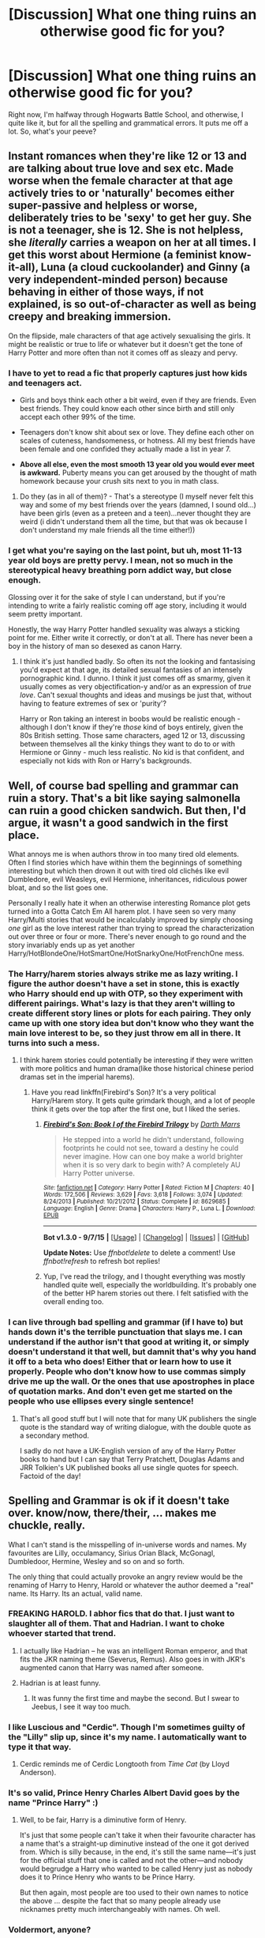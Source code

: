 #+TITLE: [Discussion] What one thing ruins an otherwise good fic for you?

* [Discussion] What one thing ruins an otherwise good fic for you?
:PROPERTIES:
:Author: A2i9
:Score: 21
:DateUnix: 1444554882.0
:DateShort: 2015-Oct-11
:FlairText: Discussion
:END:
Right now, I'm halfway through Hogwarts Battle School, and otherwise, I quite like it, but for all the spelling and grammatical errors. It puts me off a lot. So, what's your peeve?


** Instant romances when they're like 12 or 13 and are talking about true love and sex etc. Made worse when the female character at that age actively tries to or 'naturally' becomes either super-passive and helpless or worse, deliberately tries to be 'sexy' to get her guy. She is not a teenager, she is 12. She is not helpless, she /literally/ carries a weapon on her at all times. I get this worst about Hermione (a feminist know-it-all), Luna (a cloud cuckoolander) and Ginny (a very independent-minded person) because behaving in either of those ways, if not explained, is so out-of-character as well as being creepy and breaking immersion.

On the flipside, male characters of that age actively sexualising the girls. It might be realistic or true to life or whatever but it doesn't get the tone of Harry Potter and more often than not it comes off as sleazy and pervy.
:PROPERTIES:
:Author: 360Saturn
:Score: 30
:DateUnix: 1444570015.0
:DateShort: 2015-Oct-11
:END:

*** I have to yet to read a fic that properly captures just how kids and teenagers act.

- Girls and boys think each other a bit weird, even if they are friends. Even best friends. They could know each other since birth and still only accept each other 99% of the time.

- Teenagers don't know shit about sex or love. They define each other on scales of cuteness, handsomeness, or hotness. All my best friends have been female and one confided they actually made a list in year 7.

- *Above all else, even the most smooth 13 year old you would ever meet is awkward.* Puberty means you can get aroused by the thought of math homework because your crush sits next to you in math class.
:PROPERTIES:
:Author: DZCreeper
:Score: 11
:DateUnix: 1444601241.0
:DateShort: 2015-Oct-12
:END:

**** Do they (as in all of them)? - That's a stereotype (I myself never felt this way and some of my best friends over the years (damned, I sound old...) have been girls (even as a preteen and a teen)...never thought they are weird (i didn't understand them all the time, but that was ok because I don't understand my male friends all the time either!))
:PROPERTIES:
:Author: Laxian
:Score: 1
:DateUnix: 1459009411.0
:DateShort: 2016-Mar-26
:END:


*** I get what you're saying on the last point, but uh, most 11-13 year old boys are pretty pervy. I mean, not so much in the stereotypical heavy breathing porn addict way, but close enough.

Glossing over it for the sake of style I can understand, but if you're intending to write a fairly realistic coming off age story, including it would seem pretty important.

Honestly, the way Harry Potter handled sexuality was always a sticking point for me. Either write it correctly, or don't at all. There has never been a boy in the history of man so desexed as canon Harry.
:PROPERTIES:
:Author: Servalpur
:Score: 2
:DateUnix: 1444701477.0
:DateShort: 2015-Oct-13
:END:

**** I think it's just handled badly. So often its not the looking and fantasising you'd expect at that age, its detailed sexual fantasies of an intensely pornographic kind. I dunno. I think it just comes off as smarmy, given it usually comes as very objectification-y and/or as an expression of /true love/. Can't sexual thoughts and ideas and musings be just that, without having to feature extremes of sex or 'purity'?

Harry or Ron taking an interest in boobs would be realistic enough - although I don't know if they're /those/ kind of boys entirely, given the 80s British setting. Those same characters, aged 12 or 13, discussing between themselves all the kinky things they want to do to or with Hermione or Ginny - much less realistic. No kid is that confident, and especially not kids with Ron or Harry's backgrounds.
:PROPERTIES:
:Author: 360Saturn
:Score: 2
:DateUnix: 1444709922.0
:DateShort: 2015-Oct-13
:END:


** Well, of course bad spelling and grammar can ruin a story. That's a bit like saying salmonella can ruin a good chicken sandwich. But then, I'd argue, it wasn't a good sandwich in the first place.

What annoys me is when authors throw in too many tired old elements. Often I find stories which have within them the beginnings of something interesting but which then drown it out with tired old clichés like evil Dumbledore, evil Weasleys, evil Hermione, inheritances, ridiculous power bloat, and so the list goes one.

Personally I really hate it when an otherwise interesting Romance plot gets turned into a Gotta Catch Em All harem plot. I have seen so very many Harry/Multi stories that would be incalculably improved by simply choosing /one/ girl as the love interest rather than trying to spread the characterization out over three or four or more. There's never enough to go round and the story invariably ends up as yet another Harry/HotBlondeOne/HotSmartOne/HotSnarkyOne/HotFrenchOne mess.
:PROPERTIES:
:Author: SteelbadgerMk2
:Score: 23
:DateUnix: 1444556649.0
:DateShort: 2015-Oct-11
:END:

*** The Harry/harem stories always strike me as lazy writing. I figure the author doesn't have a set in stone, this is exactly who Harry should end up with OTP, so they experiment with different pairings. What's lazy is that they aren't willing to create different story lines or plots for each pairing. They only came up with one story idea but don't know who they want the main love interest to be, so they just throw em all in there. It turns into such a mess.
:PROPERTIES:
:Author: JadeJabberwock
:Score: 5
:DateUnix: 1444579128.0
:DateShort: 2015-Oct-11
:END:

**** I think harem stories could potentially be interesting if they were written with more politics and human drama(like those historical chinese period dramas set in the imperial harems).
:PROPERTIES:
:Author: solarwings
:Score: 8
:DateUnix: 1444581064.0
:DateShort: 2015-Oct-11
:END:

***** Have you read linkffn(Firebird's Son)? It's a very political Harry/Harem story. It gets quite grimdark though, and a lot of people think it gets over the top after the first one, but I liked the series.
:PROPERTIES:
:Author: rowanbrierbrook
:Score: 6
:DateUnix: 1444594628.0
:DateShort: 2015-Oct-11
:END:

****** [[http://www.fanfiction.net/s/8629685/1/][*/Firebird's Son: Book I of the Firebird Trilogy/*]] by [[https://www.fanfiction.net/u/1229909/Darth-Marrs][/Darth Marrs/]]

#+begin_quote
  He stepped into a world he didn't understand, following footprints he could not see, toward a destiny he could never imagine. How can one boy make a world brighter when it is so very dark to begin with? A completely AU Harry Potter universe.
#+end_quote

^{/Site/: [[http://www.fanfiction.net/][fanfiction.net]] *|* /Category/: Harry Potter *|* /Rated/: Fiction M *|* /Chapters/: 40 *|* /Words/: 172,506 *|* /Reviews/: 3,629 *|* /Favs/: 3,618 *|* /Follows/: 3,074 *|* /Updated/: 8/24/2013 *|* /Published/: 10/21/2012 *|* /Status/: Complete *|* /id/: 8629685 *|* /Language/: English *|* /Genre/: Drama *|* /Characters/: Harry P., Luna L. *|* /Download/: [[http://www.p0ody-files.com/ff_to_ebook/mobile/makeEpub.php?id=8629685][EPUB]]}

--------------

*Bot v1.3.0 - 9/7/15* *|* [[[https://github.com/tusing/reddit-ffn-bot/wiki/Usage][Usage]]] | [[[https://github.com/tusing/reddit-ffn-bot/wiki/Changelog][Changelog]]] | [[[https://github.com/tusing/reddit-ffn-bot/issues/][Issues]]] | [[[https://github.com/tusing/reddit-ffn-bot/][GitHub]]]

*Update Notes:* Use /ffnbot!delete/ to delete a comment! Use /ffnbot!refresh/ to refresh bot replies!
:PROPERTIES:
:Author: FanfictionBot
:Score: 1
:DateUnix: 1444594697.0
:DateShort: 2015-Oct-11
:END:


****** Yup, I've read the trilogy, and I thought everything was mostly handled quite well, especially the worldbuilding. It's probably one of the better HP harem stories out there. I felt satisfied with the overall ending too.
:PROPERTIES:
:Author: solarwings
:Score: 1
:DateUnix: 1444619281.0
:DateShort: 2015-Oct-12
:END:


*** I can live through bad spelling and grammar (if I have to) but hands down it's the terrible punctuation that slays me. I can understand if the author isn't that good at writing it, or simply doesn't understand it that well, but damnit that's why you hand it off to a beta who does! Either that or learn how to use it properly. People who don't know how to use commas simply drive me up the wall. Or the ones that use apostrophes in place of quotation marks. And don't even get me started on the people who use ellipses every single sentence!
:PROPERTIES:
:Author: Averant
:Score: 1
:DateUnix: 1444802868.0
:DateShort: 2015-Oct-14
:END:

**** That's all good stuff but I will note that for many UK publishers the single quote is the standard way of writing dialogue, with the double quote as a secondary method.

I sadly do not have a UK-English version of any of the Harry Potter books to hand but I can say that Terry Pratchett, Douglas Adams and JRR Tolkien's UK published books all use single quotes for speech. Factoid of the day!
:PROPERTIES:
:Author: SteelbadgerMk2
:Score: 2
:DateUnix: 1444806968.0
:DateShort: 2015-Oct-14
:END:


** Spelling and Grammar is ok if it doesn't take over. know/now, there/their, ... makes me chuckle, really.

What I can't stand is the misspelling of in-universe words and names. My favourites are Lilly, occulamancy, Sirius Orian Black, McGonagl, Dumbledoor, Hermine, Wesley and so on and so forth.

The only thing that could actually provoke an angry review would be the renaming of Harry to Henry, Harold or whatever the author deemed a "real" name. Its Harry. Its an actual, valid name.
:PROPERTIES:
:Author: UndeadBBQ
:Score: 11
:DateUnix: 1444569756.0
:DateShort: 2015-Oct-11
:END:

*** FREAKING HAROLD. I abhor fics that do that. I just want to slaughter all of them. That and Hadrian. I want to choke whoever started that trend.
:PROPERTIES:
:Author: JadeJabberwock
:Score: 13
:DateUnix: 1444579881.0
:DateShort: 2015-Oct-11
:END:

**** I actually like Hadrian -- he was an intelligent Roman emperor, and that fits the JKR naming theme (Severus, Remus). Also goes in with JKR's augmented canon that Harry was named after someone.
:PROPERTIES:
:Author: inimically
:Score: 4
:DateUnix: 1444625410.0
:DateShort: 2015-Oct-12
:END:


**** Hadrian is at least funny.
:PROPERTIES:
:Author: Karinta
:Score: 3
:DateUnix: 1444612248.0
:DateShort: 2015-Oct-12
:END:

***** It was funny the first time and maybe the second. But I swear to Jeebus, I see it way too much.
:PROPERTIES:
:Author: JadeJabberwock
:Score: 2
:DateUnix: 1444616302.0
:DateShort: 2015-Oct-12
:END:


*** I like Luscious and "Cerdic". Though I'm sometimes guilty of the "Lilly" slip up, since it's my name. I automatically want to type it that way.
:PROPERTIES:
:Author: LadyLilly44
:Score: 10
:DateUnix: 1444573945.0
:DateShort: 2015-Oct-11
:END:

**** Cerdic reminds me of Cerdic Longtooth from /Time Cat/ (by Lloyd Anderson).
:PROPERTIES:
:Author: Karinta
:Score: 3
:DateUnix: 1444612234.0
:DateShort: 2015-Oct-12
:END:


*** It's so valid, Prince Henry Charles Albert David goes by the name "Prince Harry" :)
:PROPERTIES:
:Author: Starfox5
:Score: 4
:DateUnix: 1444581379.0
:DateShort: 2015-Oct-11
:END:

**** Well, to be fair, Harry is a diminutive form of Henry.

It's just that some people can't take it when their favourite character has a name that's a straight-up diminutive instead of the one it got derived from. Which is silly because, in the end, it's still the same name---it's just for the official stuff that one is called and not the other---and nobody would begrudge a Harry who wanted to be called Henry just as nobody does it to Prince Henry who wants to be Prince Harry.

But then again, most people are too used to their own names to notice the above ... despite the fact that so many people already use nicknames pretty much interchangeably with names. Oh well.
:PROPERTIES:
:Author: Kazeto
:Score: 4
:DateUnix: 1444606777.0
:DateShort: 2015-Oct-12
:END:


*** Voldermort, anyone?
:PROPERTIES:
:Author: sweetmiracle
:Score: 3
:DateUnix: 1444587132.0
:DateShort: 2015-Oct-11
:END:


*** u/Karinta:
#+begin_quote
  Lilly
#+end_quote

*gags*
:PROPERTIES:
:Author: Karinta
:Score: 1
:DateUnix: 1444612182.0
:DateShort: 2015-Oct-12
:END:


** Super-traditionalist sexism in wizarding society. Yes, wizarding society is more traditionalist than Muggle society, but their traditions are /different/ than ours. In the nonmagical world, most sex discrimination can trace a common root to the fact that women are physically weaker than men. Considering that for most of human history your power was decided by your ability to commit violence to further your own goals(both on personal and national levels) that led to women being placed in a position of lesser power. However, sex does not affect one's proficiency at magic, so the history of sexual discrimination never developed in the magical world. A witch is every bit as deadly as a wizard, and in JKR's word for every male figure we have a female figure who is just as skilled. Merlin has Morgana. Godric and Salazar have Helga and Rowena. McGonagall is Deputy Headmistress, and is, if not /the/ most skilled magic-user in the country after Dumbledore and Voldemort, then is at least in the running for the position. Moody's personal apprentice was a woman. Bellatrix was Voldemort's right hand, even moreso than Lucius Malfoy. If not her husband's equal, then Lily Potter can be regarded as being /superior/ to James Potter, considering how widely her skills were praised. In the entirety of the series, there is not one gender-based discrimination shown, rather the discrimination we see is blood and occasionally wealth-based.
:PROPERTIES:
:Author: ArguingPizza
:Score: 11
:DateUnix: 1444612451.0
:DateShort: 2015-Oct-12
:END:

*** Actually, there's quite a bit of discrimination shown in the series - but it's more subtle than the blood-based discrimination.

Quick quiz: how many women in the series have both children and a career?

Answer: Zero! Amelia Bones comes closest because she's raising her niece. But she's also not married and doesn't have any children of her own. Otherwise, women /either/ have a career /or/ they have a family (husband, kids). Very traditionalist.

It's true that Bellatrix is a strong witch, but she's also a psychopathic terrorist. Evil characters usually show the traits that you are discouraging others from having. They aren't role models.

The female characters that get the most attention also tend towards nurturing, supportive roles - teacher, nurse, etc. Male characters, in contrast, tend to be the adventurers and risk-takers. This even includes Hermione to a depressing extent.

The gender discrimination isn't as overt as the blood discrimination, but it does get expressed in the sorts of social norms and gender roles that help perpetuate gender discrimination in real life. I wouldn't be surprised if Rowling didn't even realize it when she was writing it. Her books are better than average, but it would be a huge mistake to pretend that there aren't serious structural flaws anyway.

It's not simply about personal power. It's about social and political power as well. It's about what sorts of social, political, and gendered roles characters are depicted as having. A female character with lots of magical power doesn't make up for having mostly male characters being given the most leadership roles, being risk-takers, going on the most adventures, being the only ones with both a career and a family, etc.
:PROPERTIES:
:Author: philosophize
:Score: 9
:DateUnix: 1444614852.0
:DateShort: 2015-Oct-12
:END:

**** That's a fair argument, but the point still stands that the magical world is far more equal to than the Muggle world-not perfect, but there is certainly none of the Victorian-chauvinism or condescension that you often see in fics. Amelia Bones, as you mentioned, headed the DMLE in 1995. As of 2015, neither the FBI nor the Metropolitan Police have ever had female directors.

So yes, there is still an imbalance, but there is certainly more equality to be found among the spell-slingers than the normal world.
:PROPERTIES:
:Author: ArguingPizza
:Score: 7
:DateUnix: 1444616830.0
:DateShort: 2015-Oct-12
:END:

***** Yet at the same time we've seen that the Head of house has rather a lot of power over his family members, as seen with the Black family. Also we see pretty much every married witch taking her Husband's last name. Although it wasn't like this yet in 1995 (it was a consequence of marriage equality coming to our laws in 2001), in my country when you marry either partner can use their own name, their partner's name, or a hyphenated combination of the two, and I often see people using this. Yet in the Harry Potter universe which is supposed to have more gender equality we don't see anything like that.

It seems more like a universe that was meant to be more equal, but the writer didn't notice a lot of things that aren't equal in our society, and left those in, a consequence of her own culture.

I also think that a lot of fanfics which magnify the gender inequality do this on purpose, and I don't /just/ mean regency-esque fics.
:PROPERTIES:
:Author: Riversz
:Score: 5
:DateUnix: 1444644081.0
:DateShort: 2015-Oct-12
:END:


***** The fact that a woman can rise to the head of such an organization means that there isn't a lot of legal discrimination. The fact that the only women who can rise to such positions are the ones without families suggests very strongly that there is discrimination.

What's more, the presence of a woman at the head of an organization doesn't mean as much as you seem to think it does. Margaret Thatcher was Prime Minister, but that wasn't evidence that Great Britain was free from gender discrimination. Nor that it had even suddenly made great strides in that area, either.

It's not the accomplishments of selected individuals that we need to look at, but rather overall patterns - and looking at the former rather than the latter is a mistake that people make when trying to judge the strength of discrimination in the real world as well. Pointing to a single woman, a single Jew, a single black man, or anyone like that doesn't entitle us to say "Look, everything is so much better!", not when the overall patterns have remained the same.

There is also something even more important going on here. Bones' job doesn't send much of a positive message to female readers when her presence in the books is nearly non-existent. The consistent lack of female characters who have both families and careers does send a message - and it isn't a positive one.

Even Lucius, who doesn't have a job, a least has a "career" of sorts going out to bribe and influence politicians. He's moving in the political arena, doing and acting. That's something Narcissa should be capable of, but she doesn't.
:PROPERTIES:
:Author: philosophize
:Score: 5
:DateUnix: 1444647852.0
:DateShort: 2015-Oct-12
:END:


**** Marietta Edgecombe's mother has a carreer, seeing as it was through her job that she pushed her daughter to act against Harry/the DA.

Regarding female characters taking less risks overall, I think that's realistic, men do tend to be more reckless. That is however an average and you have outliers in both directions. And the book seems to have those too.

Other than that I mostly agree with your conclusions on the books, I have thought those things many times myself. Having at least one woman with a noticeable career /and/ children would have been nice.
:PROPERTIES:
:Author: Riversz
:Score: 3
:DateUnix: 1444644008.0
:DateShort: 2015-Oct-12
:END:

***** 1. I'm not sure Marietta's mother qualifies as a "character" if she's simply referenced in third person and never actually appears personally in the story. Her existence at least proves that women aren't prevented from having both a career and a family in this world, but their relative absence "on screen" is significant.

2. It is of course an open question as to whether the differences you describe are more cultural or biological. There are indisputible biological factors, like levels of testosterone, but in a truly equal society perhaps that would only influence the outliers, an in the middle the numers would be roughly similar? There is simply too much weight of past discrimination and assumptions bearing down on current social behavior to simply assume that what we see happening is free from any bias or influence.
:PROPERTIES:
:Author: philosophize
:Score: 2
:DateUnix: 1444647016.0
:DateShort: 2015-Oct-12
:END:

****** I'll concede the first point, it was merely a counter example that there was at least one character that fitted that.

As to the second though, I'd say the middle would show a difference in risk taking behavior among certain others even just on testosterone. [[http://www.healthline.com/health/low-testosterone/testosterone-levels-by-age][According to this data]] I just googled the testosterone levels of men are an order of magnitude higher than those of women. There are clearly measured effects of testosterone on behavior and this will have an effect on behavior even in a truly equal society.

What I meant with outliers was that you will have women with high testosterone and men with low testosterone that go against that stereotype, as well as people who take more or less risk for other reasons (for example psychological, being depressed can make one reckless too).
:PROPERTIES:
:Author: Riversz
:Score: 2
:DateUnix: 1444648390.0
:DateShort: 2015-Oct-12
:END:

******* Ah, but biology is not destiny. There can be no doubt that testosterone has an effect on behavior. At the same time, though, we can be equally certain that any given amount of testosterone doesn't automatically cause a person to engage in some behavior.

So there are other factors as well.

Now, the men who participate in a studies on the link between testosterone and behavior were raised in a culture that, to varying degrees, sent messages about boys being risk-takers and adventurers, about manliness being linked to aggression and suppressing emotions, etc.

So all we really know is that higher testosterone leads to more risk-taking behavior /in that context/. Maybe in a different context, men wouldn't be getting so many messages that induce them to act on something that a single hormone is subtly encouraging in the background. Maybe without those messages, the encouragement of testosterone wouldn't be as effective, leading at least to a lower difference between men and women. Maybe in a culture where girls are encouraged to be risk takers, much of that remaining difference would be eliminated from the other direction.

And there's something else, too. We /know/ that how a person is raised can have a significant influence on their later biology. An easy (and actually relevant for this subreddit) example is how abuse of a child can drastically alter their brain and brain chemistry for life. Is it possible that constant messages about risk taking, and then early acting on those messages by engaging in risk taking (or not, in the case of girls), could mold a child's biology to produce even just little more (or less) testosterone over the course of their life?

I could of course be wrong, but my larger point was also my first sentence in this message: biology is not destiny. We don't know nearly enough about how environment and biology interact to say with any certainty that in a different environment, we'd see the same sorts of differences in risk taking behavior between males and females. I'd be surprised if we didn't see any, but I also wouldn't be surprised if most of it were at the ends of the curves while in the middle the differences were a lot smaller - in part because boys aren't taught that they have to take risks to prove they're a man and in part because girls are taught that it's equally good for them to do such things as well.

But I think we do agree on what is actually the real issue here: books sending the message that boys are leaders, risk-takers, and adventurers while girls are carers, nurturers, readers, and homemakers are books that subtly perpetuate stereotypes and discrimination. Regardless of what differences might ultimately exist in an ideal society, we don't live in that society and should try to move beyond the messages such books communicate.
:PROPERTIES:
:Author: philosophize
:Score: 3
:DateUnix: 1444652547.0
:DateShort: 2015-Oct-12
:END:

******** In the end, you are your biology + the sum of your experiences. I'm not saying biology alone dictates your actions, but it does play a part. And when we're talking statistics, because in the end stereotypes are generally based on extrapolated patterns, the results of that influence will show.

When you have biological differences between two demographics, such as men and women, some of those differences will influence behavior in a statistically significant manner, whether directly (hormones) or indirectly (since historically women couldn't exactly run from a pregnancy and as such would be stuck with the consequences to a larger extent than men, they are culturally expected to be more discriminating when it comes to selecting sexual partners. Effective contraception and abortion have in the last 60 years made that cultural expectation more of an unpleasant relic than the stimulation of a useful behavioral pattern that it was).
:PROPERTIES:
:Author: Riversz
:Score: 1
:DateUnix: 1444674489.0
:DateShort: 2015-Oct-12
:END:


*** I would beg to differ on Minerva being just after Albus and Riddle. I would give it to Severus and Filius before her. She is skilled and top tier, but not right after Albus and Riddle.
:PROPERTIES:
:Author: kazetoame
:Score: 1
:DateUnix: 1444945414.0
:DateShort: 2015-Oct-16
:END:


** Harry Potter is set in the UK. "Americanisms" make no sense.
:PROPERTIES:
:Author: MagicMistoffelees
:Score: 20
:DateUnix: 1444563445.0
:DateShort: 2015-Oct-11
:END:

*** It's interesting knowing this is a pet peeve because as an American, I usually don't notice until I read a scathing review about the incorrect British terms. Usually when I start a story, I can tell by certain words like trousers or mum that the author is either British or is putting effort into writing it like that, but if a person grabs a "cookie" from a jar I won't give it a second thought.

Where I do get messed up though is incontinuity. Like if they start by correctly saying "mum" but occasionally say "mom," that will completely throw me off.

From what I've gathered solely through reading author's notes, it usually just depends on if the writer has a beta for "brit-picking." If they don't have someone combing through, American writers will slip back into the more comfortable colloquial terms without noticing.
:PROPERTIES:
:Author: JadeJabberwock
:Score: 13
:DateUnix: 1444579623.0
:DateShort: 2015-Oct-11
:END:

**** As a Brit, I don't mind if they've made an effort but occasionally slip up, but if they have refused to give it a thought it's often a bit too jarring for me to continue.Things like talking about the Burrow being "a few blocks away" make no sense to me, and make the characters in my head have American accents.
:PROPERTIES:
:Author: FloreatCastellum
:Score: 13
:DateUnix: 1444583778.0
:DateShort: 2015-Oct-11
:END:

***** As an American, I'd say some things are easier than others- most people know crisps instead of chips and biscuits instead of cookies, and even jumper instead of sweater and trainers for sneakers.

But some things, like saying a few blocks away, it would just never even occur to me that that wouldn't be a thing. I guess the only way to deal with that, when you don't even know it's an Americanism, is to find a Brit to Brit-pick? How else can I watch out for things I don't even know are issues?
:PROPERTIES:
:Author: cavelioness
:Score: 9
:DateUnix: 1444642871.0
:DateShort: 2015-Oct-12
:END:

****** Mm, yes, that's why I don't mind when there's a few slip ups but the author is clearly making an effort. Obviously I'd love it if everyone got a Brit picker, but I understand that's not always possible. But if you talk about blocks but you've had Ron calling Mrs Weasley 'Mum' the whole time, I won't mind. If, however, your story is filled with mom and cell phone, and chips - well, blocks might be the last straw for me.
:PROPERTIES:
:Author: FloreatCastellum
:Score: 3
:DateUnix: 1444666377.0
:DateShort: 2015-Oct-12
:END:


***** Oh interesting, I haven't heard that one. How would you usually say something like that in Britain?
:PROPERTIES:
:Author: JadeJabberwock
:Score: 4
:DateUnix: 1444616196.0
:DateShort: 2015-Oct-12
:END:

****** I guess you'd give a distance or say something it was near. I'm an adult and I still have no clue what a block is or designates.
:PROPERTIES:
:Author: 360Saturn
:Score: 4
:DateUnix: 1444628797.0
:DateShort: 2015-Oct-12
:END:

******* Since streets in the US (especially in cities) are laid out in a grid pattern, a block refers to the space between major cross streets. So if streets are laid out numerically east to west, then going from 1st Street to 2nd Street is one block, not counting the smaller streets, avenues, or alleys in the middle. Usually when people say "It's a few blocks over," they mean that you're not on the right street now, but you are within walking distance of where you need to be.
:PROPERTIES:
:Author: JadeJabberwock
:Score: 6
:DateUnix: 1444664349.0
:DateShort: 2015-Oct-12
:END:

******** Out of interest, are the streets actually called that? 1st and 2nd etc.?
:PROPERTIES:
:Author: 360Saturn
:Score: 3
:DateUnix: 1444666593.0
:DateShort: 2015-Oct-12
:END:

********* Some cities are more confusing than others, but often yes. Usually number streets will go one direction and named streets will go the other. I don't live there, but Lincoln, Nebraska, has my all time favorite system ever. One way the streets are all numerical and the other they are just alphabet letters. A friend and I stayed there for a weekend and it was impossible to get lost. We knew our hotel was at the cross of P St. and 12th, so we could wander around and always find our way back just by looking at what cross street we were currently at.
:PROPERTIES:
:Author: JadeJabberwock
:Score: 5
:DateUnix: 1444666968.0
:DateShort: 2015-Oct-12
:END:

********** That's certainly handy. For reference, I live in Kansas. North and South are named Streets, East and West are numbered. The further north you go, the lower the number gets, south is the opposite. If I'm not mistaken, 1st street would be the center of Downtown, but that likely isn't the case everywhere. I will say that I've no idea if the street numbers can go above 200. The farthest I've ever seen is 170th street.
:PROPERTIES:
:Author: Averant
:Score: 2
:DateUnix: 1444801639.0
:DateShort: 2015-Oct-14
:END:

*********** I live in Kansas too! I'm not sure where the numbers reset because I've been far enough (into Louisburg) that the numbered streets are into the 250s, but within Topeka, Lawrence, and Manhattan, all cities I've spent a little time in, the numbers are small again. I don't know how big a city has to be for the numbers to reset in downtown.
:PROPERTIES:
:Author: JadeJabberwock
:Score: 1
:DateUnix: 1444835515.0
:DateShort: 2015-Oct-14
:END:


********* Manhattan and D.C. are well known examples. You may find oceanfronts with this system of naming too, such as the oceanfront if Virginia Beach.
:PROPERTIES:
:Author: kazetoame
:Score: 1
:DateUnix: 1444945050.0
:DateShort: 2015-Oct-16
:END:


****** We don't really have 'blocks' in the sort of grid pattern American cities are in. So we'd maybe see a few streets away but more likely to give a rough distance or estimate of walking time.
:PROPERTIES:
:Author: FloreatCastellum
:Score: 4
:DateUnix: 1444631002.0
:DateShort: 2015-Oct-12
:END:


**** I read a fic once where they had biscuits and gravy for breakfast. I'd imagine that would confuse the living day lights out of a brit. I can overlook the smaller things, but that was truly ridiculous .
:PROPERTIES:
:Author: MagicMistoffelees
:Score: 9
:DateUnix: 1444584625.0
:DateShort: 2015-Oct-11
:END:

***** That one confused me even after it was explained. Why in gods name would anyone willingly eat what is basically a savoury scone covered in white sauce??
:PROPERTIES:
:Author: blueocean43
:Score: 4
:DateUnix: 1444687179.0
:DateShort: 2015-Oct-13
:END:


***** [deleted]
:PROPERTIES:
:Score: 2
:DateUnix: 1444602054.0
:DateShort: 2015-Oct-12
:END:

****** A digestive? Are you kidding me? Those are better as dessert. Those are practically cookies.
:PROPERTIES:
:Author: Karinta
:Score: 2
:DateUnix: 1444612407.0
:DateShort: 2015-Oct-12
:END:


***** That's such a hilariously American South meal too.
:PROPERTIES:
:Author: JadeJabberwock
:Score: 2
:DateUnix: 1444616241.0
:DateShort: 2015-Oct-12
:END:


***** That right there screams Southern US.
:PROPERTIES:
:Author: kazetoame
:Score: 2
:DateUnix: 1444945110.0
:DateShort: 2015-Oct-16
:END:

****** Pretty big in the midwest as well, that and chicken fried steak.
:PROPERTIES:
:Author: Evilsbane
:Score: 2
:DateUnix: 1445011503.0
:DateShort: 2015-Oct-16
:END:

******* What is chicken fried steak?
:PROPERTIES:
:Author: kazetoame
:Score: 2
:DateUnix: 1445021390.0
:DateShort: 2015-Oct-16
:END:

******** Usually a lesser cut of steak dredged in flour and a wash then fried (Like Fried Chicken), usually served with a white gravy and mash potatoes for dinner or served with eggs and hash-browns (with the same gray Biscuits and Gravy have) for breakfast.

[[http://vipsrestaurant.com/wp-content/uploads/2015/04/chicken-fried-steak.jpg]]
:PROPERTIES:
:Author: Evilsbane
:Score: 2
:DateUnix: 1445022033.0
:DateShort: 2015-Oct-16
:END:

********* Thanks!
:PROPERTIES:
:Author: kazetoame
:Score: 2
:DateUnix: 1445024010.0
:DateShort: 2015-Oct-16
:END:


*** Ugh, yes, especially really simple things that you would think are common knowledge, like cell/mobile, pants/trousers, etc.

Also, really American names. Harry should not have a son called 'Brad'...
:PROPERTIES:
:Author: FloreatCastellum
:Score: 10
:DateUnix: 1444565491.0
:DateShort: 2015-Oct-11
:END:

**** I would argue that "Brad" is a pretty usual name in the states too.
:PROPERTIES:
:Author: JadeJabberwock
:Score: -1
:DateUnix: 1444579172.0
:DateShort: 2015-Oct-11
:END:


** The 'Harry grows a backbone' genre is all very well, but every now and then you get halfway through and realise how /unlikeable/ he is. Being sarcastic and unpleasant to, say, Snape or Dumbledore, with no negative consequences whatsoever. I understand the catharsis, but often the author brings their own emotions into it, and it just becomes a bitter, hate-filled rant.

It vaguely irritates me extended the other way, as well; when Harry (or a third party) looks at himself and realises that he slacks a lot and largely relies on other people. We /know/ that, and we don't need two pages going through it all in a case-by-case basis. If I wanted to read about the flaws in a specific character, I would get into an online argument. I'm here for the narrative.

So, yeah, not a fan of bashing.
:PROPERTIES:
:Author: SomewhereSafetoSea
:Score: 9
:DateUnix: 1444595212.0
:DateShort: 2015-Oct-11
:END:


** Spelling and grammar is one thing, but I'll get the most soul-crushing one out of the way immediately: when I'm super into a fic... aaand it's abandoned. Absolutely slays me. When I found out Conlaodh's Song didn't have a sequel, I considered suicide.

Also, when I get slashy, it kind of annoys me how once the main pairing is established as being gay, /everyone/ is gay. That's not how statistics work.
:PROPERTIES:
:Author: Pashow
:Score: 25
:DateUnix: 1444555447.0
:DateShort: 2015-Oct-11
:END:

*** Oh, yes. Abandoned fics. The most frustrating thing ever. I was nearly done with what's written of Growing Up Black when I got to know its abandoned. :/
:PROPERTIES:
:Author: A2i9
:Score: 6
:DateUnix: 1444557053.0
:DateShort: 2015-Oct-11
:END:


*** I have a policy of checking if a fic is completed before I read it. Even if it's a WIP and the author updates every other day, I'm not going to touch it until it's done. I've been hurt too many times and don't think I can survive another brilliant fic suddenly stopping in mid-story.
:PROPERTIES:
:Author: loveshercoffee
:Score: 10
:DateUnix: 1444578618.0
:DateShort: 2015-Oct-11
:END:

**** I'll read unfinished stories, but I have to know first. It is so crushing when you think the story is building to some finale, but really it's just abandoned mid climax. So I check to see if it's unfinished and then weigh how good the summary sounds vs its WIP state.
:PROPERTIES:
:Author: JadeJabberwock
:Score: 6
:DateUnix: 1444579765.0
:DateShort: 2015-Oct-11
:END:

***** Some of my very favorites are unfinished, like linkffn(The Well Groomed Mind) and linkffn(On The Wings of a Phoenix). So very, very sad.
:PROPERTIES:
:Author: sweetmiracle
:Score: 2
:DateUnix: 1444587007.0
:DateShort: 2015-Oct-11
:END:

****** [[http://www.fanfiction.net/s/3000137/1/][*/On the Wings of a Phoenix/*]] by [[https://www.fanfiction.net/u/944495/makoyi][/makoyi/]]

#+begin_quote
  AU, where nothing as simple as good vs. evil. A summer spent trapped in Number 4 and barred from contact with his friends leads to Harry accepting an offer to correspond with a Death Eater. The consequences of thinking for oneself are far reaching.
#+end_quote

^{/Site/: [[http://www.fanfiction.net/][fanfiction.net]] *|* /Category/: Harry Potter *|* /Rated/: Fiction T *|* /Chapters/: 35 *|* /Words/: 133,904 *|* /Reviews/: 954 *|* /Favs/: 1,627 *|* /Follows/: 1,679 *|* /Updated/: 7/1/2008 *|* /Published/: 6/19/2006 *|* /id/: 3000137 *|* /Language/: English *|* /Characters/: Harry P., Albus D. *|* /Download/: [[http://www.p0ody-files.com/ff_to_ebook/mobile/makeEpub.php?id=3000137][EPUB]]}

--------------

[[http://www.fanfiction.net/s/8163784/1/][*/The Well Groomed Mind/*]] by [[https://www.fanfiction.net/u/1509740/Lady-Khali][/Lady Khali/]]

#+begin_quote
  On Halloween 1994, Harry learns his mind isn't his own. On Samhain morn, he vows to question everything. Armed with logic and an unlikely ally, Harry makes a last ditch bid to reclaim his life. The goal: survive at all costs. On Hiatus.
#+end_quote

^{/Site/: [[http://www.fanfiction.net/][fanfiction.net]] *|* /Category/: Harry Potter *|* /Rated/: Fiction T *|* /Chapters/: 27 *|* /Words/: 183,000 *|* /Reviews/: 3,124 *|* /Favs/: 5,633 *|* /Follows/: 6,157 *|* /Updated/: 4/9/2013 *|* /Published/: 5/29/2012 *|* /id/: 8163784 *|* /Language/: English *|* /Genre/: Drama *|* /Characters/: Harry P. *|* /Download/: [[http://www.p0ody-files.com/ff_to_ebook/mobile/makeEpub.php?id=8163784][EPUB]]}

--------------

*Bot v1.3.0 - 9/7/15* *|* [[[https://github.com/tusing/reddit-ffn-bot/wiki/Usage][Usage]]] | [[[https://github.com/tusing/reddit-ffn-bot/wiki/Changelog][Changelog]]] | [[[https://github.com/tusing/reddit-ffn-bot/issues/][Issues]]] | [[[https://github.com/tusing/reddit-ffn-bot/][GitHub]]]

*Update Notes:* Use /ffnbot!delete/ to delete a comment! Use /ffnbot!refresh/ to refresh bot replies!
:PROPERTIES:
:Author: FanfictionBot
:Score: 1
:DateUnix: 1444587051.0
:DateShort: 2015-Oct-11
:END:


*** I'm with you on the everyone is gay trope, it makes me bang my head. That's not how this works! A mix is preferred as it's realistic. Also mpreg, I can't take that! Men do not have the equipment to carry a child! The authors could easily just use a surrogate or adoption, but nope, total fantasyland! Ugh, it just takes me out.
:PROPERTIES:
:Author: kazetoame
:Score: 1
:DateUnix: 1444944689.0
:DateShort: 2015-Oct-16
:END:


** People who spell Fleur as Fluer
:PROPERTIES:
:Author: Awful_Digiart
:Score: 7
:DateUnix: 1444574021.0
:DateShort: 2015-Oct-11
:END:

*** At least it's not “Fleuret”.
:PROPERTIES:
:Author: Kazeto
:Score: 2
:DateUnix: 1444607026.0
:DateShort: 2015-Oct-12
:END:


** I've been immediately turned off a fic when they have Harry's animagus form (or worse, /second/ animagus form) be a Phoenix or other magical creature. Cue all the other characters exclaiming that it isn't possible! You can't have a magical animagus form! And look at all the powers you now have as a Phoenix!!
:PROPERTIES:
:Author: JadeJabberwock
:Score: 8
:DateUnix: 1444578902.0
:DateShort: 2015-Oct-11
:END:

*** Sirius is supposedly a Grim, but I have no idea if that's cannon or if he's just a black dog and JKR was having fun with symbolism.
:PROPERTIES:
:Author: Averant
:Score: 1
:DateUnix: 1444801800.0
:DateShort: 2015-Oct-14
:END:

**** That seemed more like playing with symbolism. Or Sirius playing with Wizarding superstition. In canon, Grims don't have magical powers or are even real creatures, according to Hermione. It was more like our muggle myth about black cats.

When Harry astoundingly has the form of a Phoenix (gasp! that's so original!) he often also in the fics can heal with tears, sing haunting melodies, apparate with flame, etc. It's freaking annoying is what it is. I've had a story be pretty great with interesting plot points and well dialogued characters immediately lose me when Harry has the magical and "surprising" form of a Phoenix.
:PROPERTIES:
:Author: JadeJabberwock
:Score: 1
:DateUnix: 1444835269.0
:DateShort: 2015-Oct-14
:END:


** The lack of any OCs -- I'm not saying I dislike canon characters at all, just that if you're writing about the HP universe, Harry must be meeting more people than just the ones introduced by JKR. Like auror!HP fics where all the other aurors happen to be from the same year as Harry. It's just not plausible -- wizards live a long time, there are wizards from other countries. I'll accept a reduced population because of all the recent wars, but no OCs at all is questionable.
:PROPERTIES:
:Author: inimically
:Score: 14
:DateUnix: 1444578336.0
:DateShort: 2015-Oct-11
:END:


** Sudden usage of "Ice Queen". Sudden bashing. Random love potion plots. Random Inheritance. Lord Potter-Black. Random heir of Founders. Random Harems. Occlumency training that lasts more than 2 paragraphs. Wandless magic beyond what we see in canon. Golden super Patronus of love. Stupid animagus forms (phoenix, dragon, etc). Harry having a billion galleons for no reason. Prank wars.
:PROPERTIES:
:Author: Lord_Anarchy
:Score: 13
:DateUnix: 1444583567.0
:DateShort: 2015-Oct-11
:END:

*** u/perverse-idyll:
#+begin_quote
  Occlumency training that lasts more than 2 paragraphs.
#+end_quote

Oh, I'm curious why that one. I'd think Occlumency training could be fascinating if the writer puts some thought into the process and doles out the theory and practice throughout the course of the fic.

#+begin_quote
  Wandless magic beyond what we see in canon.
#+end_quote

I'm happy to allow leeway on this one, as long as it doesn't get ridiculous and isn't used as a sudden super power. JKR didn't have room or time to explore all the nooks and crannies and rules of magic, and I like it when fanfic incorporates those unfinished hints and glimpses in relevant ways. However, if you have Harry silently disarming an entire Death Eater battalion (especially if you haven't explained why there are suddenly battalions in the wizarding world) while wrapped in chains in Voldemort's dungeon, I agree you are Doing It Wrong.
:PROPERTIES:
:Author: perverse-idyll
:Score: 8
:DateUnix: 1444592869.0
:DateShort: 2015-Oct-11
:END:


*** u/Karinta:
#+begin_quote
  Wandless magic beyond what we see in canon.
#+end_quote

Not necessarily... I think it's entirely possible, with the right training. Such magic does need to have training scenes beforehand, or at least have the user be a ridiculously old and powerful personage.
:PROPERTIES:
:Author: Karinta
:Score: 2
:DateUnix: 1444612330.0
:DateShort: 2015-Oct-12
:END:

**** It's easy to find people who hate /some/ change from canon. Here it's "wandless magic." Other popular candidates seem to have been the animagus skill, the power of horcruxes, the power of parseltongue, and so forth.

In all of those cases, people have expanded on them and created something ridiculous. In some cases, creating something something good might be more of a challenge than most, but I see no reason to think that any of them would be inherently awful if expanded on, at least a bit.

Though I think that trying to do all at once would almost certainly become absurd. :)

Regardless, my point is... this is fanfic, right? Sticking slavishly to canon would just... reproduce canon, wouldn't it? The point is to change /something/. Usually a few somethings, too.

It's possible to go too far. If you remove any of the central defining elements of a universe, you shouldn't pretend that you're still writing fics for that universe (magic for HP, superpowers for Marvel/DC, etc.). But outside of such extremes, I have trouble understanding complaints about how changing something from canon is automatically wrong or a bad idea. It might be challenging, but it's also what defines writing a fanfic.

If someone objects to changes to canon so much, go read canon. The books are pretty good, after all.
:PROPERTIES:
:Author: philosophize
:Score: 5
:DateUnix: 1444653011.0
:DateShort: 2015-Oct-12
:END:


**** And that's the exact sort of thing that would ruin a fic. It's not a good idea, and I'm sorry if you don't realize that. It's needless.
:PROPERTIES:
:Author: Lord_Anarchy
:Score: -5
:DateUnix: 1444612516.0
:DateShort: 2015-Oct-12
:END:

***** This is simply a claim. A personal opinion with no explanation. Tell us, /why/ would it ruin a fic? I'm not even necessarily disagreeing, since you seem to have some particular scenario in mind, but asserting it without backing up your claim isn't convincing. Other people can clearly imagine ways the premise could be used without undermining the story. Why do you think otherwise? Why is the concept of wandless magic such a stretch?
:PROPERTIES:
:Author: perverse-idyll
:Score: 7
:DateUnix: 1444618166.0
:DateShort: 2015-Oct-12
:END:

****** It's not a stretch. We see some small cantrips in canon, even the animagus transformation is wandless. But, when authors start adding in stuff like wandless stunners, wandless banishers... my suspension of disbelief cannot stretch that far. It doesn't make for a good story.
:PROPERTIES:
:Author: Lord_Anarchy
:Score: 1
:DateUnix: 1444620273.0
:DateShort: 2015-Oct-12
:END:

******* Oh, well, I wouldn't argue that you can take any idea and make a hash of it. Absolutely. But wandless magic /does/ exist in canon, and in the hands of a skilled author, it can be used to enhance a character or an understanding of magical differences. After all, accidental magic in children is common, and I could certainly believe that concentrated studies or training could allow for a certain degree of wandlessness - perhaps never as varied or reliable as magic focused through a wand - but a short-distance /Accio/ doesn't seem beyond the bounds of credibility, or a signature spell - I could see Harry learning how to cast /Expelliarmus/ without a wand but rarely attempting it because the expenditure of energy required wouldn't be worth it except in emergencies. That doesn't seem too far-fetched to me or too damaging to suspension of disbelief.

And as Karinta suggests, a witch or wizard who's made a lifelong study of the practice and has great command of their magic could conceivably do a great deal without relying on a wand - but the difference is, they've dedicated their lives to learning how to direct their magic from the source. That just doesn't sound like a story-ruining concept to me, but YMMV.
:PROPERTIES:
:Author: perverse-idyll
:Score: 4
:DateUnix: 1444621675.0
:DateShort: 2015-Oct-12
:END:

******** And accidental magic is basically wandless magic, and covers a lot of effects - including apparition.
:PROPERTIES:
:Author: Starfox5
:Score: 6
:DateUnix: 1444629574.0
:DateShort: 2015-Oct-12
:END:

********* Yes, exactly.
:PROPERTIES:
:Author: perverse-idyll
:Score: 5
:DateUnix: 1444631202.0
:DateShort: 2015-Oct-12
:END:


** Spelling a canon characters name incorrectly, especially if they do it inconsistently. "Serius" "Lilly" "Delores" "Alastair/Alistair"

Sometimes I go through and finish if I'm already enjoying the story itself.

I usually quit first-off if it's written in first person though.
:PROPERTIES:
:Author: girlikecupcake
:Score: 7
:DateUnix: 1444577948.0
:DateShort: 2015-Oct-11
:END:

*** Funnily enough, "Alistair" would be completely changing the name, as "Alastor" is a Greek deity.
:PROPERTIES:
:Author: Karinta
:Score: 3
:DateUnix: 1444612542.0
:DateShort: 2015-Oct-12
:END:

**** And the weird thing is, I've seen it from multiple authors. Usually the rest of their spelling and grammar is fine, which to me says it might not necessarily be a language thing like I originally thought.
:PROPERTIES:
:Author: girlikecupcake
:Score: 3
:DateUnix: 1444613833.0
:DateShort: 2015-Oct-12
:END:

***** It's similar enough to Alastair/Alistair, and the character is from one of the British Isles (England in the book-on-tape, Ireland in the movie), so I can understand the confusion. They just take it as a variant spelling - as I did for a long time - and regularise it. Except it's not.

On a somewhat unrelated note, I like the way Brendan Gleeson portrays Moody in the films, enough for me to read Moody as Irish.
:PROPERTIES:
:Author: Karinta
:Score: 3
:DateUnix: 1444614810.0
:DateShort: 2015-Oct-12
:END:


** Head-hopping and consistent grammar mistakes that alter the meaning of sentences. Also using wrong terms/names, like using 'occlumency' when talking about legilimency, the 'crucio-curse' (should be cruciatus or torture curse), 'Zambini' and most annoying: wrong last names (not for AU reasons). Like when someone has Bellatrix married to Voldemort, and she becomes 'Bellatrix Riddle-Lestrange', no, she was born a Black, she wouldn't be a Lestrange (Also, do you really think that any witch marrying Voldemort would hyphenate her name? I'm not sure that's a safe decision with that man). I've seen this with other characters too but repeatedly with Bella.

Ow and religion. I'm okay with paganism (it's amusing) but any major real religion being a part of the story just makes me want to stop reading. Christianity in particular. I'm okay with Christmas (although I don't celebrate it myself) because it's mostly a commercial thing anyway, but no elaborate descriptions of Hermione going to the mass (or even getting permission to do that every Sunday, leaving Hogwarts for it). If literally being a witch isn't enough to wake you up regarding your religious upbringing, I don't know what is.
:PROPERTIES:
:Author: Riversz
:Score: 7
:DateUnix: 1444643131.0
:DateShort: 2015-Oct-12
:END:


** I really don't like first person point of view fiction.
:PROPERTIES:
:Author: AmillyCalais
:Score: 6
:DateUnix: 1444576312.0
:DateShort: 2015-Oct-11
:END:

*** I don't mind it at all - I even love stories where it's done well - but it's a difficult narrative choice to pull off, and a lot of people don't stop to think about that when they sit down to write. For that reason alone, I really admire an author who can persuade me to accept the first person version of whichever character they're impersonating.

First-person manages to make bad writing seem even worse, though. And newbie writers typically end up projecting their own fantasies and preferences onto the characters, which is even more cringeworthy than usual once you take away the little bit of distance third-person provides.

Still, I'm willing to give first-person a shot, especially if I recognize the author as someone whose work I already enjoy.
:PROPERTIES:
:Author: perverse-idyll
:Score: 6
:DateUnix: 1444592365.0
:DateShort: 2015-Oct-11
:END:

**** u/Karinta:
#+begin_quote
  First-person manages to make bad writing seem even worse, though.
#+end_quote

Agreed.
:PROPERTIES:
:Author: Karinta
:Score: 3
:DateUnix: 1444612509.0
:DateShort: 2015-Oct-12
:END:


*** Agreed. 9 times out of 10 it's a sign of a poor quality fic.
:PROPERTIES:
:Author: FloreatCastellum
:Score: 3
:DateUnix: 1444583880.0
:DateShort: 2015-Oct-11
:END:


*** If it's well-written, it can seriously immerse you in the fic. Take, for example, linkffn(Jamie Evans and Fate's Fool). Most of the humour comes from internal monologues and sarcastic thoughts, which is better in first-person.
:PROPERTIES:
:Author: Karinta
:Score: 2
:DateUnix: 1444612489.0
:DateShort: 2015-Oct-12
:END:

**** [[http://www.fanfiction.net/s/8175132/1/][*/Jamie Evans and Fate's Fool/*]] by [[https://www.fanfiction.net/u/699762/The-Mad-Mad-Reviewer][/The Mad Mad Reviewer/]]

#+begin_quote
  Harry Potter stepped back in time with enough plans to deal with just about everything fate could throw at him. He forgot one problem: He's fate's chewtoy. Mentions of rape, sex, unholy vengeance, and venomous squirrels. Reposted after takedown!
#+end_quote

^{/Site/: [[http://www.fanfiction.net/][fanfiction.net]] *|* /Category/: Harry Potter *|* /Rated/: Fiction M *|* /Chapters/: 12 *|* /Words/: 77,208 *|* /Reviews/: 364 *|* /Favs/: 1,797 *|* /Follows/: 583 *|* /Published/: 6/2/2012 *|* /Status/: Complete *|* /id/: 8175132 *|* /Language/: English *|* /Genre/: Adventure/Family *|* /Characters/: <Harry P., N. Tonks> *|* /Download/: [[http://www.p0ody-files.com/ff_to_ebook/mobile/makeEpub.php?id=8175132][EPUB]]}

--------------

*Bot v1.3.0 - 9/7/15* *|* [[[https://github.com/tusing/reddit-ffn-bot/wiki/Usage][Usage]]] | [[[https://github.com/tusing/reddit-ffn-bot/wiki/Changelog][Changelog]]] | [[[https://github.com/tusing/reddit-ffn-bot/issues/][Issues]]] | [[[https://github.com/tusing/reddit-ffn-bot/][GitHub]]]

*Update Notes:* Use /ffnbot!delete/ to delete a comment! Use /ffnbot!refresh/ to refresh bot replies!
:PROPERTIES:
:Author: FanfictionBot
:Score: 2
:DateUnix: 1444612516.0
:DateShort: 2015-Oct-12
:END:


**** That's funny, I find it harder to be immersed in the story if it's first person!
:PROPERTIES:
:Author: boomberrybella
:Score: 1
:DateUnix: 1444690636.0
:DateShort: 2015-Oct-13
:END:


*** I agree. For me, I think it's because HP isn't written in first person to begin with, so switching the POV makes it all feel a bit off.
:PROPERTIES:
:Score: 1
:DateUnix: 1444576695.0
:DateShort: 2015-Oct-11
:END:


*** I have the reverse, when I start reading a fanfic written in third person, I'm already fearing the head hopping. When it's well-written both perspectives work fine in my opinion, but when it's bad, third person really breaks all immersion I have in a story.

Having one paragraph in which one character says something, and both her thoughts and the thoughts of the person she's talking to being shown to the reader just breaks my enjoyment of the story.

I think perspective should be fixed at least on a per-chapter basis. That means no switching between first and third person and no switching between who we are following constantly. Unless the main character is a legilimens and that is part of the story, don't let show me the thoughts of other people.

Also, most fictional books (as in, actually published works) I read are first person. It's just easier to get in a story and read it to the end without any fuss. A book being in third person doesn't mean I won't read it, but it has to be better for me to enjoy it. It's automatically at a disadvantage in terms of immersion.
:PROPERTIES:
:Author: Riversz
:Score: 1
:DateUnix: 1444642133.0
:DateShort: 2015-Oct-12
:END:


*** I'm not a fan of first person either. Though if the rest of it is pretty good, I can overlook it.
:PROPERTIES:
:Author: boomberrybella
:Score: 1
:DateUnix: 1444690577.0
:DateShort: 2015-Oct-13
:END:


** One thing that totally poisons a story for me is when 11-12 year old kids are suddenly on first-name terms with and /friends with/ adults, or they start speaking like they're 16-17 years old or even fully grown. Realistically written children and teenagers aren't easy to write, but you can at least try.
:PROPERTIES:
:Author: Karinta
:Score: 4
:DateUnix: 1444612104.0
:DateShort: 2015-Oct-12
:END:


** Sirius and/or Remus calling Harry 'Pup', 'Cub', or 'Pronglset' . I mean, if the story's otherwise okay, I'll read it, but I wince every time he's called that.
:PROPERTIES:
:Author: serenehime
:Score: 5
:DateUnix: 1444641526.0
:DateShort: 2015-Oct-12
:END:


** Awkward dialogue. I just nope straight out of there. It shouldn't be so hard to write normal human conversation.
:PROPERTIES:
:Author: FloreatCastellum
:Score: 9
:DateUnix: 1444556406.0
:DateShort: 2015-Oct-11
:END:

*** IMHO, dialogue is actually the hardest part to write. It usually takes five-six rewrites to fix my dialogue and make it sound human.
:PROPERTIES:
:Author: HaltCPM
:Score: 13
:DateUnix: 1444572086.0
:DateShort: 2015-Oct-11
:END:

**** May I ask why? I'm not trying to be rude, I'm just curious as to what people struggle with.
:PROPERTIES:
:Author: FloreatCastellum
:Score: 2
:DateUnix: 1444583355.0
:DateShort: 2015-Oct-11
:END:

***** I agree with HaltCPM. Dialogue is a tricky business, and if you don't have a natural gift for it, it can take several revisions to get it right. As a reader, I know it when I see it - I know when a writer has a talent for timing and turns of phrase - but I can't automatically call upon that knowledge when I'm facing the screen and struggling with characters having a conversation.

As someone who writes adequate but not outstanding dialogue, here's what I run into. Speech often works with beats and rhythms. You have to know how to make it flow, when to pause, how to vary the structure, how to switch off the rules of narrative grammar and echo the informality of speech without getting too slangy or out of character.

And I know this might seem an obvious point, but not all characters sound the same, and it can be surprisingly hard to stay true to tone and pitch and phrasing. Ron and Harry, for instance. It's not as if there's not a huge chasm of class and dialect dividing them, but it's there, and too often (IMO) writers deal with it by making Ron talk like an oaf or a clown. Or on the flip side, they give Harry dialogue that makes him seem dimmer than he is in canon, often unintentionally because they're trying to mimic some idea of what teenagers sound like, or they're overdoing Harry's relative innocence of adult matters (I don't mean sex, I mean all the things Harry was kept in the dark about, re: his destiny and the history behind it). Also, way too many of us forget how dryly sarcastic Harry can be (yeah, I've been guilty of this). He's snarky and scrappy, and he has a very sharp tongue when he's given a reason to use it.

Which reminds me - wit and humor are a big part of dialogue, and they're all over the HP series. I delight in wit, but I'm not a casually witty person myself. I can't always judge whether my attempts at humor hit the mark, or come up with a zippy line even when I know a scene cries out for it. I envy people who can produce pages of clever dialogue without breaking a sweat.

So that's a quick and incomplete rundown on some of the challenges of writing dialogue, for me at least. I'd be interested to hear how other writers feel about it.
:PROPERTIES:
:Author: perverse-idyll
:Score: 14
:DateUnix: 1444591581.0
:DateShort: 2015-Oct-11
:END:

****** I agree with what you're saying, but often I find that people write dialogue in the way a child plays with a dollhouse. Constant overuse of the other characters name, odd speech about what exactly they're doing, no contractions, plus all the standard poor grammar around speech. Like the other day I saw something similar to this:

"Ron I am going outside mate I cannot possibly stand your bickering any more so I need some fresh air" said Harry.

"What do you mean harry" asked Ron

"Sorry Ron but I am sick with you and hermione" screamed Harry.

I mean, people just don't talk like that. I understand people struggling with characterisation and even wit, but I struggle to understand how people end up writing dialogue in this way. We speak to people all the time, what turns our characters into robots like this?

I do on the whole agree with you. I am not a particularly funny person, so I can struggle with the wit and quick quips required of the characters. But I put that down to characterisation rather than the dialogue construction.
:PROPERTIES:
:Author: FloreatCastellum
:Score: 11
:DateUnix: 1444592298.0
:DateShort: 2015-Oct-11
:END:

******* Oh, I see what you mean. Yeah, that's inexcusable. But usually when the punctuation and grammar are that bad, it's not confined to the dialogue, it's a problem throughout the entire fic. Dialogue conventions make the errors even more noticeable and the writing even more incoherent, but it's a symptom of poor language use overall, I think.

I'd venture to say that even the best fanfic uses names in dialogue far more often than pro fic or real life. If the writer is careful, I don't notice it, but it's a compromise. Names can be useful for emphasis or for keeping the various lines of dialogue on track, but the constant repetition is a red flag to me that the writer is barely paying attention to what they're writing, and either isn't correcting mistakes or doesn't understand that lack of punctuation /is/ a mistake, and that whacking names back and forth like the ball in a tennis match will drive their readers crazy.

Actually, I doubt I would have made it as far as that bit of dialogue you quoted. If that's a fair sample of the writer's style, I would have been catapulted out of the fic in the first paragraph.
:PROPERTIES:
:Author: perverse-idyll
:Score: 12
:DateUnix: 1444594754.0
:DateShort: 2015-Oct-11
:END:


******* u/Karinta:
#+begin_quote
  Ron I am going outside mate I cannot possibly stand your bickering any more so I need some fresh air
#+end_quote

That's actually decent dialogue, coming from Hermione in a fit of anger.
:PROPERTIES:
:Author: Karinta
:Score: -1
:DateUnix: 1444612869.0
:DateShort: 2015-Oct-12
:END:

******** I tried reading that in a Hermione voice but ended up laughing at 'mate'.
:PROPERTIES:
:Author: Abyranss
:Score: 6
:DateUnix: 1444620362.0
:DateShort: 2015-Oct-12
:END:


***** perverse-idyll covered most of it.

The thing with dialogue is that its a fine balancing act between trying to replicate actual people talking...and yet, not really. There are things we say (unconsciously) in real life that doesn't translate well into a story (the most obvious example being "filler sounds" like um, er, uh, (excessive uses of) yeah, well, of course, really etc.).

To craft dialogue is an art, and it takes plenty of thought to pick the right word.

The second obstacle is that dialogue has two parts two it. One is the question of "How does what x character says relate to the overall plot?" The other is "What does what x character say reveal about him/her to the reader?" Often, a writer focuses on one to the detriment of the other.

Then there's the fact that not all characters sound the same, in terms of nuance (catch phrase, pauses), intelligence (word choice), background and a variety of other factors to consider for one character. Imagine doing that for a cast of say six characters. The sudden "gear-shifting" you do in your head to get into the mind of each of the characters is some incredible mental acrobatics, and I personally find it disconcerting.

Then, of course, there is your personal limitations. In order to write humor, you need to have a sense of it. In order to write a smart character you have to have a modicum of it.

Combining all of these things makes for the most difficult aspect of writing. Good dialogue, after all, should tell your reader everything they need to know about the character.
:PROPERTIES:
:Author: HaltCPM
:Score: 7
:DateUnix: 1444663572.0
:DateShort: 2015-Oct-12
:END:

****** Excellent synopsis of the art and challenge of dialogue-writing. Most of these points can be applied to writing in general, with the implicit critique that too many fanfic authors don't know a damned thing about their craft - and don't care. (Insert 'hobby, fun, derivative work on the internet, etc.' for the reasons why.)
:PROPERTIES:
:Author: perverse-idyll
:Score: 3
:DateUnix: 1444691543.0
:DateShort: 2015-Oct-13
:END:


****** Agreed!
:PROPERTIES:
:Author: FloreatCastellum
:Score: 2
:DateUnix: 1444666410.0
:DateShort: 2015-Oct-12
:END:


** I've noticed that certain phrases stick out to me and I like or dislike them based on the story. I can't stand the phrase "shush you" because an author used it a million times in their fic and all their characters used it. There is nothing wrong with that phrase but the way the author used it ruined it for me. Due to another fic I think the phrase "sweet baby mauve" is the funniest damn thing I've ever read and I enjoy seeing it used in other fics.
:PROPERTIES:
:Author: nounusednames
:Score: 4
:DateUnix: 1444586243.0
:DateShort: 2015-Oct-11
:END:

*** Haha I get like that too! An author overused "getting [character] out of their funk" so much that I hate the word funk in a fic now.
:PROPERTIES:
:Author: FloreatCastellum
:Score: 2
:DateUnix: 1444588603.0
:DateShort: 2015-Oct-11
:END:


*** In one story, every character seemed to have a sore throat and they kept "scraping" their throats. Not even clearing their throats, scraping. Multiple times a chapter.

I had to put it down.
:PROPERTIES:
:Author: boomberrybella
:Score: 1
:DateUnix: 1444690733.0
:DateShort: 2015-Oct-13
:END:


*** Very late to this, but there's a fic I read recently that, while I did enjoy alot, contained a ton of Molly saying "[character]-dear". There's literally a sentence where she goes "George-dear, Fred-dear, oh! and Harry-dear!" Now any fic where Molly attaches -dear to the end of a name makes me cringe hard.
:PROPERTIES:
:Author: bkromhout
:Score: 1
:DateUnix: 1446609310.0
:DateShort: 2015-Nov-04
:END:


** Insta-pregnancy. I don't care for pregnancy stories in general, but I absolutely can't stand the trope of the virgin becoming pregnant the first time she has sex.
:PROPERTIES:
:Author: shocabo
:Score: 4
:DateUnix: 1444754483.0
:DateShort: 2015-Oct-13
:END:


** Abandonement. I wouldn't say it ruins a fic for me, but it does detract a lot from it. Doubly so if the last chapter had a cliffhanger. It's why I push out weekly updates myself - I hate leaving readers in that position.
:PROPERTIES:
:Author: Starfox5
:Score: 6
:DateUnix: 1444558297.0
:DateShort: 2015-Oct-11
:END:


** Abandoned stories that show great promise;

Implausible plot developments;

Out of character behaviors;

Unnecessary bashing of my favorite HP characters;

Cliches: Portkey Abduction Schemes, Villain torturing heroes giving them chance to escape, Plot devices
:PROPERTIES:
:Author: InquisitorCOC
:Score: 2
:DateUnix: 1444582731.0
:DateShort: 2015-Oct-11
:END:

*** u/TyrialFrost:
#+begin_quote
  Cliches: Portkey Abduction Schemes, Villain torturing heroes giving them chance to escape
#+end_quote

So like cannon then?
:PROPERTIES:
:Author: TyrialFrost
:Score: 1
:DateUnix: 1445342399.0
:DateShort: 2015-Oct-20
:END:


** Romance in a non-romance fic.
:PROPERTIES:
:Author: yonggy
:Score: 2
:DateUnix: 1444555934.0
:DateShort: 2015-Oct-11
:END:


** u/toni_toni:
#+begin_quote
  You did not, Evan attempted to sign while clutching his stomach, shaking with laughter. "I swear, I had no idea she was a he," Tony chuckled and held open the restaurant's door as they made their way outside and began walking to the parking garage. You dog, Evan smirked. "Hey," Tony playfully glared at Evan. "I may be bisexual, but I am not into transvestites. No offense meant, but I like to know what kind of sex I'm getting."
#+end_quote

This joke and any casual, pointless bigotry ruin a fic for me.
:PROPERTIES:
:Author: toni_toni
:Score: 2
:DateUnix: 1444587088.0
:DateShort: 2015-Oct-11
:END:

*** I recently read a fic where in order to further insult Umbridge (because she apparently wasn't bad enough) she was revealed to be transsexual. The emphasis was placed on that Umbridge was really a man and she was referred to as 'he' after that. I also recall one of Robst's stories having the ultimate punishment for Ron by turning him into a transsexual girl at some point.

I don't see how authors can justify it to themselves to make the main antagonist, and only the main antagonist, part of a minority that's already often discriminated against, and then also make fun of that character for being part of that minority.

I'm planning to include a trans character in my story, and I'm making sure I've done a lot of research so that it won't be offensive.
:PROPERTIES:
:Author: Riversz
:Score: 3
:DateUnix: 1444644928.0
:DateShort: 2015-Oct-12
:END:

**** They justify doing it because it's an easy joke no imagination or wit needed.

I wish you luck with your fic, if you need inspiration for how to tastefully include a trans character I highly recommend you check out Krem from Dragon Age inquisition.
:PROPERTIES:
:Author: toni_toni
:Score: 3
:DateUnix: 1444667258.0
:DateShort: 2015-Oct-12
:END:

***** Huh, didn't even know Krem was Trans.
:PROPERTIES:
:Author: Evilsbane
:Score: 1
:DateUnix: 1445011823.0
:DateShort: 2015-Oct-16
:END:


*** omg PLEASE tell me reviews were left pointing out how horrid that is...
:PROPERTIES:
:Author: FloreatCastellum
:Score: 2
:DateUnix: 1444588670.0
:DateShort: 2015-Oct-11
:END:

**** fanfiction.net/s/6266759/

This is the story, that joke was made on chapter 9. I don't know how to check reviews, so I can't tell you if the readers picked it out.
:PROPERTIES:
:Author: toni_toni
:Score: 1
:DateUnix: 1444589041.0
:DateShort: 2015-Oct-11
:END:

***** I just checked and no :(
:PROPERTIES:
:Author: FloreatCastellum
:Score: 3
:DateUnix: 1444589495.0
:DateShort: 2015-Oct-11
:END:

****** C'est la vie
:PROPERTIES:
:Author: toni_toni
:Score: 1
:DateUnix: 1444589834.0
:DateShort: 2015-Oct-11
:END:


** Repeatedly calling Harry "Brat".
:PROPERTIES:
:Author: sweetmiracle
:Score: 1
:DateUnix: 1444587268.0
:DateShort: 2015-Oct-11
:END:


** Pairings that would never happen in canon, I don't care what kind of plot device you come up with. It seems like that is all ff.net is nowadays, pairing Harry or Hermione with Snape, Voldemort (wtf is that about), Draco or some other absolutely absurd person just so the more than likely teenage female author can get off on it. I just can't suspend my belief that much.
:PROPERTIES:
:Author: cynical_man
:Score: 1
:DateUnix: 1444690405.0
:DateShort: 2015-Oct-13
:END:
